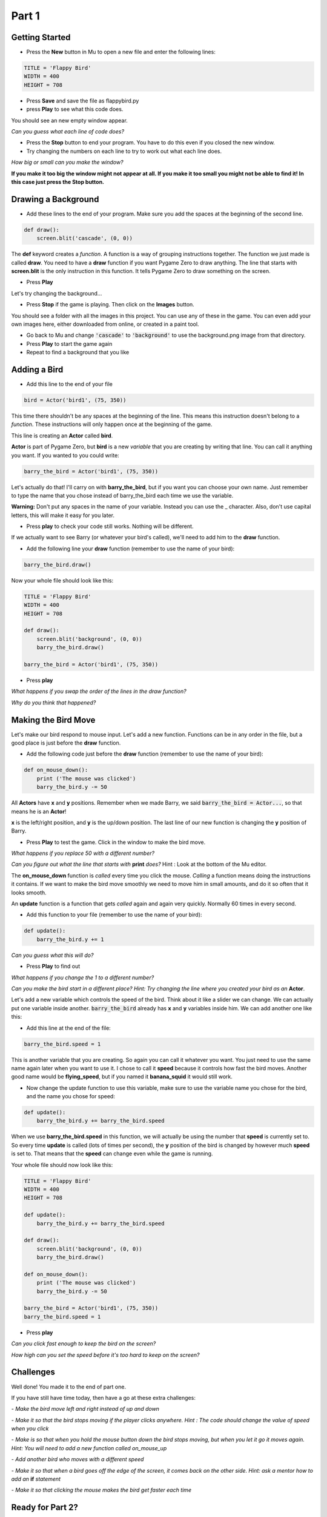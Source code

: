 .. _part1:

Part 1
======

Getting Started
---------------

- Press the **New** button in Mu to open a new file and enter the following lines:

.. code:: python

    TITLE = 'Flappy Bird'
    WIDTH = 400
    HEIGHT = 708

- Press **Save** and save the file as flappybird.py

- press **Play** to see what this code does.

You should see an new empty window appear.   

*Can you guess what each line of code does?*

- Press the **Stop** button to end your program.  You have to do this even if you closed the new window.

- Try changing the numbers on each line to try to work out what each line does.  

*How big or small can you make the window?*   

**If you make it too big the window might not appear at all.   If you make it too small you might not be able to find it!  In this case just press the Stop button.**

Drawing a Background
--------------------
- Add these lines to the end of your program.  Make sure you add the spaces at the beginning of the second line.

.. code:: python

    def draw():
        screen.blit('cascade', (0, 0))

The **def** keyword creates a *function*.   A function is a way of grouping instructions together.  The function we just made is called **draw**.  You need to have a **draw** function if you want Pygame Zero to draw anything.  The line that starts with **screen.blit** is the only instruction in this function.  It tells Pygame Zero to draw something on the screen.

- Press **Play**

Let's try changing the background...

- Press **Stop** if the game is playing. Then click on the **Images** button.  

You should see a folder with all the images in this project.  You can use any of these in the game.  You can even add your own images here, either downloaded from online, or created in a paint tool.

- Go back to Mu and change :code:`'cascade'`  to :code:`'background'` to use the background.png image from that directory.  
- Press **Play** to start the game again
- Repeat to find a background that you like


Adding a Bird
-------------

- Add this line to the end of your file

.. code:: python

    bird = Actor('bird1', (75, 350))

This time there shouldn't be any spaces at the beginning of the line.  This means this instruction doesn't belong to a *function*.   These instructions will only happen once at the beginning of the game.  

This line is creating an **Actor** called **bird**.  

**Actor** is part of Pygame Zero, but **bird** is a new *variable* that you are creating by writing that line.  You can call it anything you want.  If you wanted to you could write:

.. code:: python

    barry_the_bird = Actor('bird1', (75, 350))

Let's actually do that!  I'll carry on with **barry_the_bird**, but if you want you can choose your own name.  Just remember to type the name that you chose instead of barry_the_bird each time we use the variable.   

**Warning:** Don't put any spaces in the name of your variable.  Instead you can use the _ character.  Also, don't use capital letters, this will make it easy for you later.  

- Press **play** to check your code still works.  Nothing will be different.

If we actually want to see Barry (or whatever your bird's called), we'll need to add him to the **draw** function.

- Add the following line your **draw** function (remember to use the name of your bird):

.. code:: python

        barry_the_bird.draw()

Now your whole file should look like this:

.. code:: python

    TITLE = 'Flappy Bird'
    WIDTH = 400
    HEIGHT = 708

    def draw():
        screen.blit('background', (0, 0))
        barry_the_bird.draw()

    barry_the_bird = Actor('bird1', (75, 350))

- Press **play**

.. image:: images/background_and_bird.png
    :width: 200

*What happens if you swap the order of the lines in the draw function?*

*Why do you think that happened?*


Making the Bird Move
--------------------
Let's make our bird respond to mouse input.  Let's add a new function. Functions can be in any order in the file, but a good place is just before the **draw** function.

- Add the following code just before the **draw** function (remember to use the name of your bird):

.. code:: python

    def on_mouse_down():
        print ('The mouse was clicked')
        barry_the_bird.y -= 50

All **Actors** have **x** and **y** positions.  Remember when we made Barry, we said :code:`barry_the_bird = Actor...`, so that means he is an **Actor**!

**x** is the left/right position, and **y** is the up/down position.  The last line of our new function is changing the **y** position of Barry.

- Press **Play** to test the game.   Click in the window to make the bird move.

*What happens if you replace 50 with a different number?*

*Can you figure out what the line that starts with* **print** *does?*  Hint : Look at the bottom of the Mu editor.

The **on_mouse_down** function is *called* every time you click the mouse.  *Calling* a function means doing the instructions it contains.  If we want to make the bird move smoothly we need to move him in small amounts, and do it so often that it looks smooth.

An **update** function is a function that gets *called* again and again very quickly.  Normally 60 times in every second. 

- Add this function to your file (remember to use the name of your bird):

.. code:: python

    def update():
        barry_the_bird.y += 1

*Can you guess what this will do?*

- Press **Play** to find out

*What happens if you change the 1 to a different number?*

*Can you make the bird start in a different place?  Hint: Try changing the line where you created your bird as an* **Actor**.

Let's add a new variable which controls the speed of the bird.  Think about it like a slider we can change. We can actually put one variable inside another.  :code:`barry_the_bird` already has **x** and **y** variables inside him.  We can add another one like this:

- Add this line at the end of the file:

.. code:: python

    barry_the_bird.speed = 1

This is another variable that you are creating.  So again you can call it whatever you want.  You just need to use the same name again later when you want to use it.  I chose to call it **speed** because it controls how fast the bird moves.  Another good name would be **flying_speed**, but if you named it **banana_squid** it would still work.

- Now change the update function to use this variable, make sure to use the variable name you chose for the bird, and the name you chose for speed:

.. code:: python

    def update():
        barry_the_bird.y += barry_the_bird.speed

When we use **barry_the_bird.speed** in this function, we will actually be using the number that **speed** is currently set to. So every time **update** is called (lots of times per second), the **y** position of the bird is changed by however much **speed** is set to.  That means that the **speed** can change even while the game is running.

Your whole file should now look like this:

.. code:: python

    TITLE = 'Flappy Bird'
    WIDTH = 400
    HEIGHT = 708
    
    def update():
        barry_the_bird.y += barry_the_bird.speed

    def draw():
        screen.blit('background', (0, 0))
        barry_the_bird.draw()

    def on_mouse_down():
        print ('The mouse was clicked')
        barry_the_bird.y -= 50

    barry_the_bird = Actor('bird1', (75, 350))
    barry_the_bird.speed = 1

- Press **play**

*Can you click fast enough to keep the bird on the screen?*

*How high can you set the speed before it's too hard to keep on the screen?*


Challenges
----------

Well done! You made it to the end of part one.

If you have still have time today, then have a go at these extra challenges:


*- Make the bird move left and right instead of up and down*

*- Make it so that the bird stops moving if the player clicks anywhere. Hint : The code should change the value of speed when you click*

*- Make is so that when you hold the mouse button down the bird stops moving, but when you let it go it moves again.  Hint: You will need to add a new function called on_mouse_up*

*- Add another bird who moves with a different speed*

*- Make it so that when a bird goes off the edge of the screen, it comes back on the other side.  Hint: ask a mentor how to add an* **if** *statement*

*- Make it so that clicking the mouse makes the bird get faster each time*


Ready for Part 2?
-----------------

Go to :ref:`part2`.
